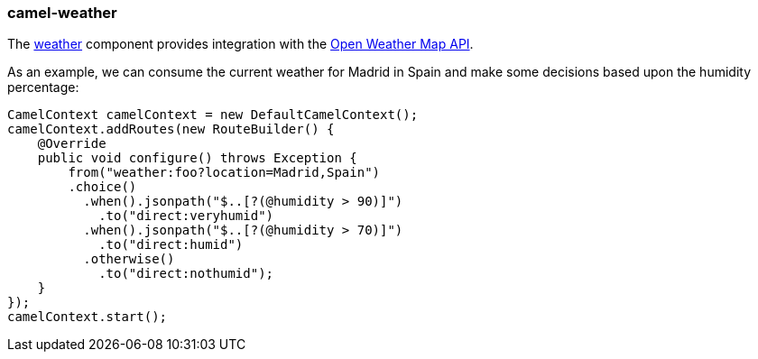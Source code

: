 ### camel-weather

The http://camel.apache.org/weather.html[weather,window=_blank] 
component provides integration with the http://openweathermap.org/api[Open Weather Map API,window=_blank].

As an example, we can consume the current weather for Madrid in Spain and make some decisions based upon the humidity percentage:

[source,java,options="nowrap"]
CamelContext camelContext = new DefaultCamelContext();
camelContext.addRoutes(new RouteBuilder() {
    @Override
    public void configure() throws Exception {
        from("weather:foo?location=Madrid,Spain")
        .choice()
          .when().jsonpath("$..[?(@humidity > 90)]")
            .to("direct:veryhumid")
          .when().jsonpath("$..[?(@humidity > 70)]")
            .to("direct:humid")
          .otherwise()
            .to("direct:nothumid");
    }
});
camelContext.start();

